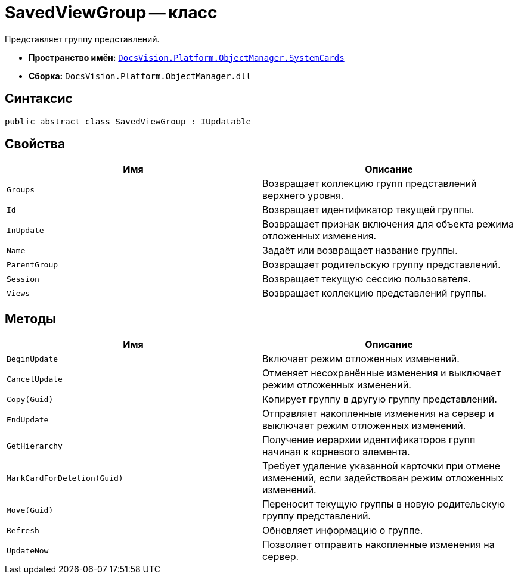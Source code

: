 = SavedViewGroup -- класс

Представляет группу представлений.

* *Пространство имён:* `xref:SystemCards_NS.adoc[DocsVision.Platform.ObjectManager.SystemCards]`
* *Сборка:* `DocsVision.Platform.ObjectManager.dll`

== Синтаксис

[source,csharp]
----
public abstract class SavedViewGroup : IUpdatable
----

== Свойства

[cols=",",options="header"]
|===
|Имя |Описание
|`Groups` |Возвращает коллекцию групп представлений верхнего уровня.
|`Id` |Возвращает идентификатор текущей группы.
|`InUpdate` |Возвращает признак включения для объекта режима отложенных изменения.
|`Name` |Задаёт или возвращает название группы.
|`ParentGroup` |Возвращает родительскую группу представлений.
|`Session` |Возвращает текущую сессию пользователя.
|`Views` |Возвращает коллекцию представлений группы.
|===

== Методы

[cols=",",options="header"]
|===
|Имя |Описание
|`BeginUpdate` |Включает режим отложенных изменений.
|`CancelUpdate` |Отменяет несохранённые изменения и выключает режим отложенных изменений.
|`Copy(Guid)` |Копирует группу в другую группу представлений.
|`EndUpdate` |Отправляет накопленные изменения на сервер и выключает режим отложенных изменений.
|`GetHierarchy` |Получение иерархии идентификаторов групп начиная к корневого элемента.
|`MarkCardForDeletion(Guid)` |Требует удаление указанной карточки при отмене изменений, если задействован режим отложенных изменений.
|`Move(Guid)` |Переносит текущую группы в новую родительскую группу представлений.
|`Refresh` |Обновляет информацию о группе.
|`UpdateNow` |Позволяет отправить накопленные изменения на сервер.
|===
